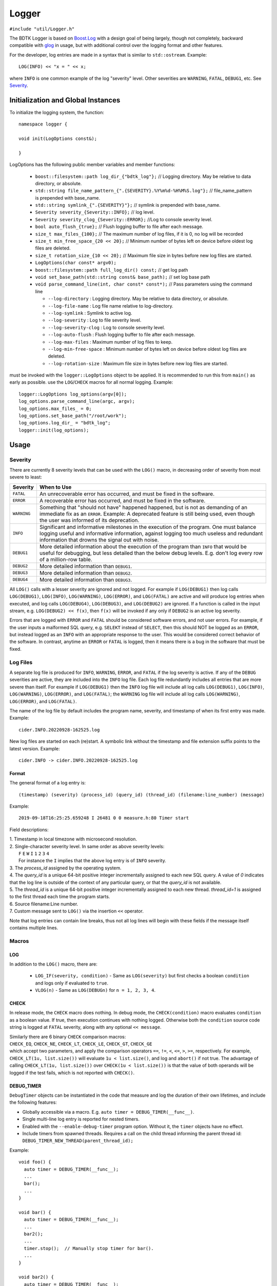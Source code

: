 ======
Logger
======

``#include "util/Logger.h"``

The BDTK Logger is based on `Boost.Log`_ with a design goal of being largely, though not completely, backward
compatible with `glog`_ in usage, but with additional control over the logging format and other features.

.. _Boost.Log: https://www.boost.org/libs/log/doc/html/index.html
.. _glog: https://github.com/google/glog

For the developer, log entries are made in a syntax that is similar to ``std::ostream``. Example::

    LOG(INFO) << "x = " << x;

where ``INFO`` is one common example of the log "severity" level. Other severities are ``WARNING``, ``FATAL``,
``DEBUG1``, etc. See `Severity`_.

Initialization and Global Instances
-----------------------------------

To initialize the logging system, the function::

    namespace logger {

    void init(LogOptions const&);

    }

LogOptions has the following public member variables and member functions:

  - ``boost::filesystem::path log_dir_{"bdtk_log"};`` // Logging directory. May be relative to data directory, or absolute.
  - ``std::string file_name_pattern_{".{SEVERITY}.%Y%m%d-%H%M%S.log"};`` // file_name_pattern is prepended with base_name.
  - ``std::string symlink_{".{SEVERITY}"};`` // symlink is prepended with base_name.
  - ``Severity severity_{Severity::INFO};``  // log level.
  - ``Severity severity_clog_{Severity::ERROR};`` //Log to console severity level.
  - ``bool auto_flush_{true};`` // Flush logging buffer to file after each message.
  - ``size_t max_files_{100};`` // The maximum number of log files, if it is 0, no log will be recorded
  - ``size_t min_free_space_{20 << 20};`` // Minimum number of bytes left on device before oldest log files are deleted.
  - ``size_t rotation_size_{10 << 20};`` // Maximum file size in bytes before new log files are started.
  - ``LogOptions(char const* argv0);``
  - ``boost::filesystem::path full_log_dir() const;`` // get log path
  - ``void set_base_path(std::string const& base_path);`` // set log base path
  - ``void parse_command_line(int, char const* const*);`` // Pass parameters using the command line

    + ``--log-directory`` : Logging directory. May be relative to data directory, or absolute.
    + ``--log-file-name`` : Log file name relative to log-directory.
    + ``--log-symlink`` : Symlink to active log.
    + ``--log-severity`` : Log to file severity level.
    + ``--log-severity-clog`` : Log to console severity level.
    + ``--log-auto-flush`` : Flush logging buffer to file after each message.
    + ``--log-max-files`` : Maximum number of log files to keep.
    + ``--log-min-free-space`` : Minimum number of bytes left on device before oldest log files are deleted.
    + ``--log-rotation-size`` : Maximum file size in bytes before new log files are started.

must be invoked with the ``logger::LogOptions`` object to be applied. It is recommended 
to run this from ``main()`` as early as possible. use the ``LOG``/``CHECK`` macros for all normal logging. Example::

  logger::LogOptions log_options(argv[0]);
  log_options.parse_command_line(argc, argv);
  log_options.max_files_ = 0;
  log_options.set_base_path("/root/work");
  log_options.log_dir_ = "bdtk_log";
  logger::init(log_options);

Usage
-----

Severity
^^^^^^^^

There are currently 8 severity levels that can be used with the ``LOG()`` macro, in decreasing order of
severity from most severe to least:

============ ============================================================================
**Severity** **When to Use**
``FATAL``    An unrecoverable error has occurred, and must be fixed in the software.
``ERROR``    A recoverable error has occurred, and must be fixed in the software.
``WARNING``  Something that "should not have" happened happened, but is not as demanding
             of an immediate fix as an ``ERROR``. Example: A deprecated feature is still
             being used, even though the user was informed of its deprecation.
``INFO``     Significant and informative milestones in the execution of the program.
             One must balance logging useful and informative information, against
             logging too much useless and redundant information that drowns the signal
             out with noise.
``DEBUG1``   More detailed information about the execution of the program than ``INFO``
             that would be useful for debugging, but less detailed than the below debug
             levels. E.g. don't log every row of a million-row table.
``DEBUG2``   More detailed information than ``DEBUG1``.
``DEBUG3``   More detailed information than ``DEBUG2``.
``DEBUG4``   More detailed information than ``DEBUG3``.
============ ============================================================================

All ``LOG()`` calls with a lesser severity are ignored and not logged. For example if ``LOG(DEBUG1)`` then log
calls ``LOG(DEBUG1)``, ``LOG(INFO)``, ``LOG(WARNING)``, ``LOG(ERROR)``, and ``LOG(FATAL)`` are active and
will produce log entries when executed, and log calls ``LOG(DEBUG4)``, ``LOG(DEBUG3)``, and ``LOG(DEBUG2)``
are ignored. If a function is called in the input stream, e.g. ``LOG(DEBUG2) << f(x)``, then ``f(x)`` will
be invoked if any only if ``DEBUG2`` is an active log severity.

Errors that are logged with ``ERROR`` and ``FATAL`` should be considered software errors, and not user errors.
For example, if the user inputs a malformed SQL query, e.g. ``SELEKT`` instead of ``SELECT``, then this
should NOT be logged as an ``ERROR``, but instead logged as an ``INFO`` with an appropriate response to
the user. This would be considered correct behavior of the software. In contrast, anytime an ``ERROR`` or
``FATAL`` is logged, then it means there is a bug in the software that must be fixed.

Log Files
^^^^^^^^^

A separate log file is produced for ``INFO``, ``WARNING``, ``ERROR``, and ``FATAL`` if the log severity is
active.  If any of the ``DEBUG`` severities are active, they are included into the ``INFO`` log file.  Each log
file redundantly includes all entries that are more severe than itself. For example if ``LOG(DEBUG1)``
then the ``INFO`` log file will include all log calls ``LOG(DEBUG1)``, ``LOG(INFO)``, ``LOG(WARNING)``,
``LOG(ERROR)``, and ``LOG(FATAL)``; the ``WARNING`` log file will include all log calls ``LOG(WARNING)``,
``LOG(ERROR)``, and ``LOG(FATAL)``.

The name of the log file by default includes the program name, severity, and timestamp of when its first entry
was made. Example::

    cider.INFO.20220928-162525.log

New log files are started on each (re)start. A symbolic link without the timestamp and file extension
suffix points to the latest version. Example::

    cider.INFO -> cider.INFO.20220928-162525.log

Format
""""""

The general format of a log entry is::

    (timestamp) (severity) (process_id) (query_id) (thread_id) (filename:line_number) (message)

Example::

    2019-09-18T16:25:25.659248 I 26481 0 0 measure.h:80 Timer start

Field descriptions:

| 1. Timestamp in local timezone with microsecond resolution.
| 2. Single-character severity level. In same order as above severity levels:
|    ``F`` ``E`` ``W`` ``I`` ``1`` ``2`` ``3`` ``4``
|    For instance the ``I`` implies that the above log entry is of ``INFO`` severity.
| 3. The `process_id` assigned by the operating system.
| 4. The `query_id` is a unique 64-bit positive integer incrementally assigned to each new SQL query. A value of `0` indicates that the log line is outside of the context of any particular query, or that the `query_id` is not available.
| 5. The `thread_id` is a unique 64-bit positive integer incrementally assigned to each new thread. `thread_id=1` is assigned to the first thread each time the program starts.
| 6. Source filename:Line number.
| 7. Custom message sent to ``LOG()`` via the insertion ``<<`` operator.

Note that log entries can contain line breaks, thus not all log lines will begin with these fields if
the message itself contains multiple lines.

Macros
^^^^^^

LOG
"""

In addition to the ``LOG()`` macro, there are:

 * ``LOG_IF(severity, condition)`` - Same as ``LOG(severity)`` but first checks a boolean ``condition`` and logs
   only if evaluated to ``true``.
 * ``VLOG(n)`` - Same as ``LOG(DEBUGn)`` for ``n = 1, 2, 3, 4``.

CHECK
"""""
In release mode, the ``CHECK`` macro does nothing. In debug mode,
the ``CHECK(condition)`` macro evaluates ``condition`` as a boolean value. If true, then execution continues
with nothing logged. Otherwise both the ``condition`` source code string is logged at ``FATAL`` severity,
along with any optional ``<< message``.

| Similarly there are 6 binary ``CHECK`` comparison macros:
| ``CHECK_EQ``, ``CHECK_NE``, ``CHECK_LT``, ``CHECK_LE``, ``CHECK_GT``, ``CHECK_GE``
| which accept two parameters, and apply the comparison operators ``==``, ``!=``, ``<``, ``<=``, ``>``, ``>=``, respectively. For example, ``CHECK_LT(1u, list.size())`` will evaluate ``1u < list.size()``, and log and ``abort()`` if not true. The advantage of calling ``CHECK_LT(1u, list.size())`` over ``CHECK(1u < list.size())`` is that the value of both operands will be logged if the test fails, which is not reported with ``CHECK()``.

DEBUG_TIMER
"""""""""""

``DebugTimer`` objects can be instantiated in the code that measure and log the duration of their own lifetimes,
and include the following features:

* Globally accessible via a macro. E.g. ``auto timer = DEBUG_TIMER(__func__)``.
* Single multi-line log entry is reported for nested timers.
* Enabled with the ``--enable-debug-timer`` program option. Without it, the ``timer`` objects have no effect.
* Include timers from spawned threads. Requires a call on the child thread informing the parent thread id:
  ``DEBUG_TIMER_NEW_THREAD(parent_thread_id);``

Example::

    void foo() {
      auto timer = DEBUG_TIMER(__func__);
      ...
      bar();
      ...
    }

    void bar() {
      auto timer = DEBUG_TIMER(__func__);
      ...
      bar2();
      ...
      timer.stop();  // Manually stop timer for bar().
      ...
    }

    void bar2() {
      auto timer = DEBUG_TIMER(__func__);
      ...
    }

Upon the destruction of the ``timer`` object within ``foo()``, a log entry similar to the following will be made::

    2019-10-17T15:22:53.981002 I 8980 foobar.cpp:70 DEBUG_TIMER thread_id(140719710320384)
    19ms total duration for foo
      17ms start(10ms) bar foobar.cpp:100
        13ms start(10ms) bar2 foobar.cpp:130

Fields for the ``Duration`` lines (last two line above) are:

#. Lifetime of ``timer`` object.
#. Time after start of current thread. (This can be used to find gaps in timing coverage.)
#. String parameter to ``DEBUG_TIMER`` (``__func__`` in above examples.)
#. File\:Line where ``DEBUG_TIMER`` was called from.

The first root ``DEBUG_TIMER`` instance is in ``foo()``, and the two others in ``bar()`` and ``bar2()`` are initiated
upon subsequent calls into the call stack, represented by the indentations.  Once the first root ``timer`` object
destructs, the entire ``DurationTree`` of recorded times are logged together into a single multi-line log entry,
one line per ``timer`` instance.

There is a ``DebugTimer::stop()`` method that manually stops the timer, serving the same function
as the destructor. The destructor then will have no further effect.

To embed timers in a spawned child thread, call ``DEBUG_TIMER_NEW_THREAD(parent_thread_id);`` from the child
thread. The ``parent_thread_id`` must get its value from ``logger::thread_id()`` before the new thread is spawned.
This will not start a timer, but will record the child-parent relationship so that subsequent ``DEBUG_TIMER``
calls are stored in the correct node of the parent tree.

.. note::

    Any timer that is created in a thread when no other timers are active in the same or parent thread is
    called a *root timer*. The timer stack is logged when the root timer destructs, or ``stop()`` is called,
    after which memory used for tracking the timer trees are freed.  The performance cost of this should be
    kept in mind when placing timers within the code.

.. warning::

    Non-root timers that end *after* their root timer ends will result in a **segmentation fault** . This is easily avoided by not interleaving timer
    lifetimes with one another in the same block of code, and making sure that all child threads end prior
    to the ending of any corresponding root timer.
